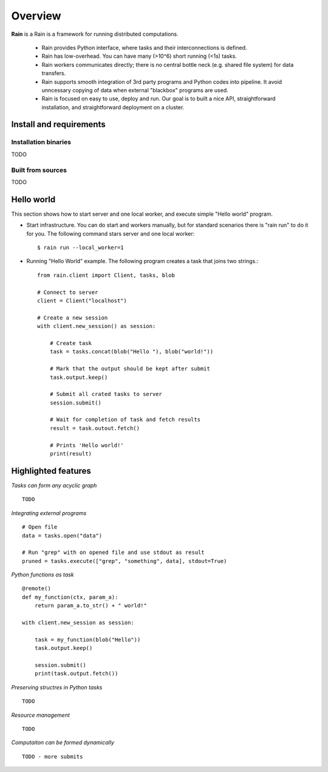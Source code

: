 Overview
********

**Rain** is a Rain is a framework for running distributed computations.

   * Rain provides Python interface, where tasks and their interconnections is
     defined.
   * Rain has low-overhead. You can have many (>10^6) short running (<1s) tasks.
   * Rain workers communicates directly; there is no central bottle neck (e.g.
     shared file system) for data transfers.
   * Rain supports smooth integration of 3rd party programs and Python codes
     into pipeline. It avoid unncessary copying of data when external "blackbox"
     programs are used.
   * Rain is focused on easy to use, deploy and run. Our goal is to built a nice
     API, straightforward installation, and straightforward deployment on a
     cluster.


Install and requirements
========================


Installation binaries
---------------------

TODO


Built from sources
------------------

TODO


Hello world
===========

This section shows how to start server and one local worker, and execute simple
"Hello world" program.

- Start infrastructure. You can do start and workers manually, but for standard
  scenarios there is "rain run" to do it for you. The following command stars
  server and one local worker::

  $ rain run --local_worker=1

- Running "Hello World" example. The following program creates a task that joins
  two strings.::

    from rain.client import Client, tasks, blob

    # Connect to server
    client = Client("localhost")  

    # Create a new session
    with client.new_session() as session:  

        # Create task
        task = tasks.concat(blob("Hello "), blob("world!"))

        # Mark that the output should be kept after submit
        task.output.keep()

        # Submit all crated tasks to server
        session.submit()

        # Wait for completion of task and fetch results
        result = task.outout.fetch()

        # Prints 'Hello world!'
        print(result)  



Highlighted features
====================


*Tasks can form any acyclic graph*
::

    TODO


*Integrating external programs*
::

    # Open file
    data = tasks.open("data")

    # Run "grep" with on opened file and use stdout as result
    pruned = tasks.execute(["grep", "something", data], stdout=True)



*Python functions as task*
::

    @remote()
    def my_function(ctx, param_a):
        return param_a.to_str() + " world!"

    with client.new_session as session:

        task = my_function(blob("Hello"))
        task.output.keep()

        session.submit()
        print(task.output.fetch())


*Preserving structres in Python tasks*
::

    TODO


*Resource management*
::

    TODO


*Computaiton can be formed dynamically*
::

    TODO - more submits
